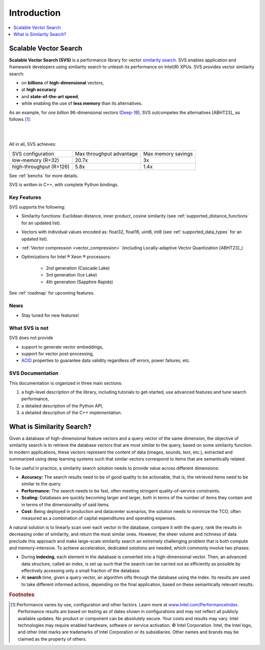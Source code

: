 .. _intro:

Introduction
############

.. contents::
   :local:
   :depth: 1

Scalable Vector Search
***********************
**Scalable Vector Search (SVS)** is a performance library for vector `similarity search <https://en.wikipedia.org/wiki/Similarity_search>`_.
SVS enables application and framework developers using similarity search to unleash its performance on Intel(R) XPUs.
SVS provides vector similarity search:

* on **billions** of **high-dimensional** vectors,
* at **high accuracy**
* and **state-of-the-art speed**,
* while enabling the use of **less memory** than its alternatives.

As an example, for *one billion* 96-dimensional vectors (`Deep-1B <http://sites.skoltech.ru/compvision/noimi/>`_),
SVS outcompetes the alternatives [ABHT23]_ as follows [#ft1]_:

|

.. image:: figs/SVS_performance_memoryfootprint.png
   :width: 600
   :align: center
   :alt: SVS performance vs memory footprint.

|

All in all, SVS achieves:

+-------------------------+--------------------------+--------------------+
| SVS configuration       | Max throughput advantage | Max memory savings |
+-------------------------+--------------------------+--------------------+
| low-memory (R=32)       | 20.7x                    | 3x                 |
+-------------------------+--------------------------+--------------------+
| high-throughput (R=126) | 5.8x                     | 1.4x               |
+-------------------------+--------------------------+--------------------+

See :ref:`benchs` for more details.

SVS is written in C++, with complete Python bindings.

Key Features
============

SVS supports the following:

* Similarity functions: Euclidean distance, inner product, cosine similarity (see :ref:`supported_distance_functions` for an updated list).
* Vectors with individual values encoded as: float32, float16, uint8, int8 (see :ref:`supported_data_types` for an updated list).
* :ref:`Vector compression <vector_compression>` (including Locally-adaptive Vector Quantization [ABHT23]_)
* Optimizations for Intel |reg| Xeon |reg| processors:

    * 2nd generation (Cascade Lake)
    * 3rd generation (Ice Lake)
    * 4th generation (Sapphire Rapids)

See :ref:`roadmap` for upcoming features.

News
====

* Stay tuned for new features!

What SVS is not
==================
SVS does not provide

* support to generate vector embeddings,
* support for vector post-processing,
* `ACID <https://en.wikipedia.org/wiki/ACID>`_ properties to guarantee data validity regardless off errors, power
  failures, etc.

SVS Documentation
==================
This documentation is organized in three main sections:

#. a high-level description of the library, including tutorials to get-started, use advanced features and tune search
   performance,
#. a detailed description of the Python API,
#. a detailed description of the C++ implementation.

What is Similarity Search?
**************************

.. image:: figs/similarity_search.png
   :width: 700
   :alt: Similarity search diagram.

Given a database of high-dimensional feature vectors and a query vector of the same dimension, the objective of similarity
search is to retrieve the database vectors that are most similar to the query, based on some similarity function. In
modern applications, these vectors represent the content of data (images, sounds, text, etc.), extracted and summarized
using deep learning systems such that similar vectors correspond to items that are semantically related.

To be useful in practice, a similarity search solution needs to provide value across different dimensions:

* **Accuracy:** The search results need to be of good quality to be actionable, that is, the retrieved items need to be
  similar to the query.
* **Performance:** The search needs to be fast, often meeting stringent quality-of-service constraints.
* **Scaling:** Databases are quickly becoming larger and larger, both in terms of the number of items they contain and
  in terms of the dimensionality of said items.
* **Cost:** Being deployed in production and datacenter scenarios, the solution needs to minimize the TCO, often
  measured as a combination of capital expenditures and operating expenses.

A natural solution is to linearly scan over each vector in the database, compare it with the query, rank the results in
decreasing order of similarity, and return the most similar ones. However, the sheer volume and richness of data
preclude this approach and make large-scale similarity search an extremely challenging problem that is both compute and
memory-intensive. To achieve acceleration, dedicated solutions are needed, which commonly involve two phases:

* During **indexing**, each element in the database is converted into a high-dimensional vector. Then, an advanced data
  structure, called an index, is set up such that the search can be carried out as efficiently as possible by
  effectively accessing only a small fraction of the database.
* At **search** time, given a query vector, an algorithm sifts through the database using the index. Its results are
  used to take different informed actions, depending on the final application, based on these semantically relevant results.


.. |copy|   unicode:: U+000A9 .. COPYRIGHT SIGN
.. |reg|   unicode:: U+00AE .. REGISTERED

.. rubric:: Footnotes

.. [#ft1] Performance varies by use, configuration and other factors. Learn more at `www.Intel.com/PerformanceIndex <www.Intel.com/PerformanceIndex/>`_.
       Performance results are based on testing as of dates shown in configurations and may not reflect all publicly
       available updates. No product or component can be absolutely secure. Your costs and results may vary. Intel
       technologies may require enabled hardware, software or service activation. |copy| Intel Corporation.  Intel,
       the Intel logo, and other Intel marks are trademarks of Intel Corporation or its subsidiaries.  Other names and
       brands may be claimed as the property of others.